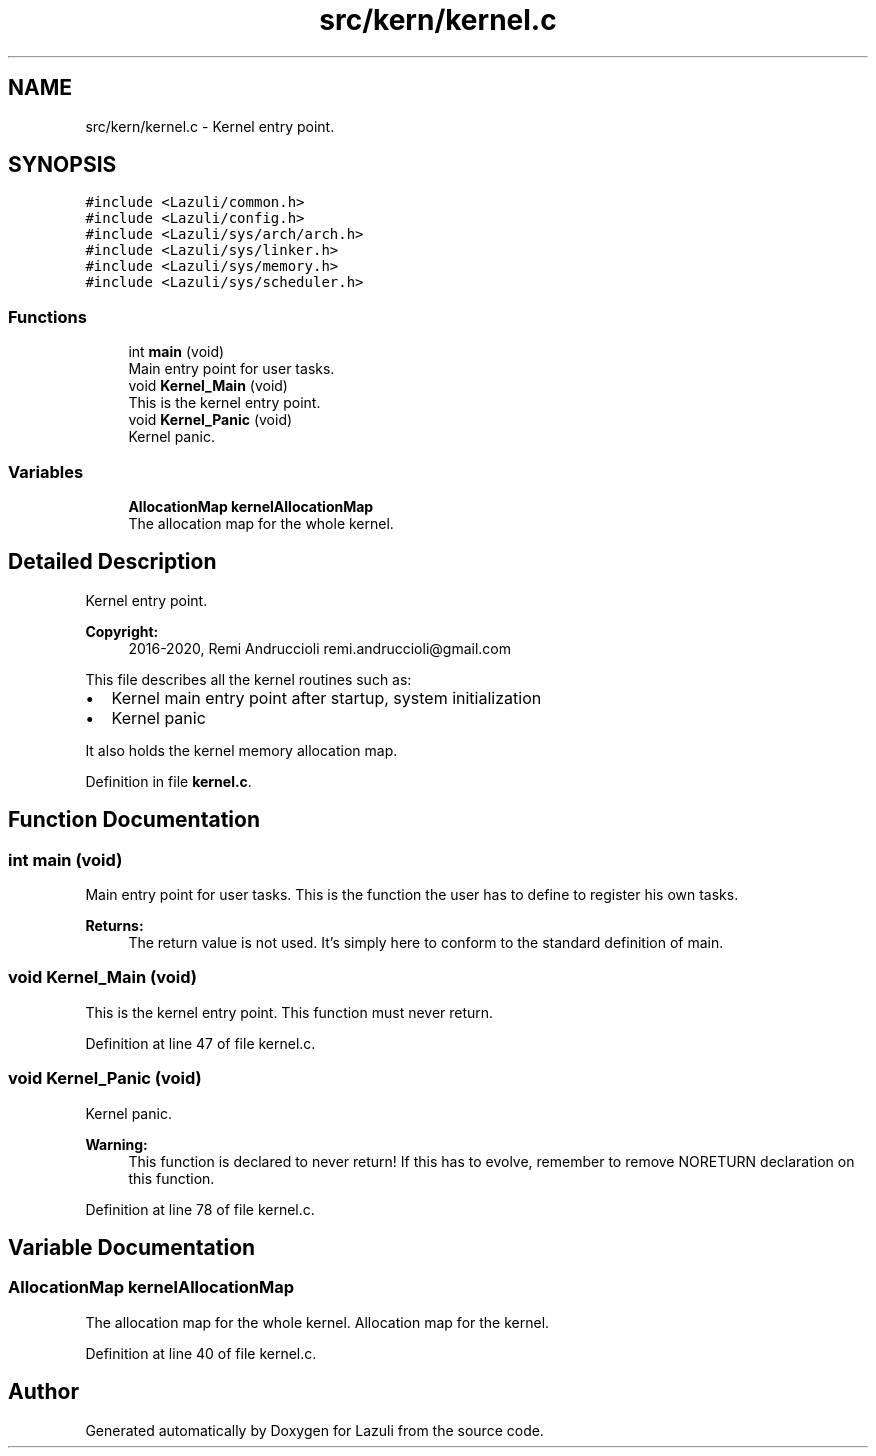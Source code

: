 .TH "src/kern/kernel.c" 3 "Sun Sep 6 2020" "Lazuli" \" -*- nroff -*-
.ad l
.nh
.SH NAME
src/kern/kernel.c \- Kernel entry point\&.  

.SH SYNOPSIS
.br
.PP
\fC#include <Lazuli/common\&.h>\fP
.br
\fC#include <Lazuli/config\&.h>\fP
.br
\fC#include <Lazuli/sys/arch/arch\&.h>\fP
.br
\fC#include <Lazuli/sys/linker\&.h>\fP
.br
\fC#include <Lazuli/sys/memory\&.h>\fP
.br
\fC#include <Lazuli/sys/scheduler\&.h>\fP
.br

.SS "Functions"

.in +1c
.ti -1c
.RI "int \fBmain\fP (void)"
.br
.RI "Main entry point for user tasks\&. "
.ti -1c
.RI "void \fBKernel_Main\fP (void)"
.br
.RI "This is the kernel entry point\&. "
.ti -1c
.RI "void \fBKernel_Panic\fP (void)"
.br
.RI "Kernel panic\&. "
.in -1c
.SS "Variables"

.in +1c
.ti -1c
.RI "\fBAllocationMap\fP \fBkernelAllocationMap\fP"
.br
.RI "The allocation map for the whole kernel\&. "
.in -1c
.SH "Detailed Description"
.PP 
Kernel entry point\&. 


.PP
\fBCopyright:\fP
.RS 4
2016-2020, Remi Andruccioli remi.andruccioli@gmail.com
.RE
.PP
This file describes all the kernel routines such as:
.IP "\(bu" 2
Kernel main entry point after startup, system initialization
.IP "\(bu" 2
Kernel panic
.PP
.PP
It also holds the kernel memory allocation map\&. 
.PP
Definition in file \fBkernel\&.c\fP\&.
.SH "Function Documentation"
.PP 
.SS "int main (void)"

.PP
Main entry point for user tasks\&. This is the function the user has to define to register his own tasks\&.
.PP
\fBReturns:\fP
.RS 4
The return value is not used\&. It's simply here to conform to the standard definition of main\&. 
.RE
.PP

.SS "void Kernel_Main (void)"

.PP
This is the kernel entry point\&. This function must never return\&. 
.PP
Definition at line 47 of file kernel\&.c\&.
.SS "void Kernel_Panic (void)"

.PP
Kernel panic\&. 
.PP
\fBWarning:\fP
.RS 4
This function is declared to never return! If this has to evolve, remember to remove NORETURN declaration on this function\&. 
.RE
.PP

.PP
Definition at line 78 of file kernel\&.c\&.
.SH "Variable Documentation"
.PP 
.SS "\fBAllocationMap\fP kernelAllocationMap"

.PP
The allocation map for the whole kernel\&. Allocation map for the kernel\&. 
.PP
Definition at line 40 of file kernel\&.c\&.
.SH "Author"
.PP 
Generated automatically by Doxygen for Lazuli from the source code\&.
